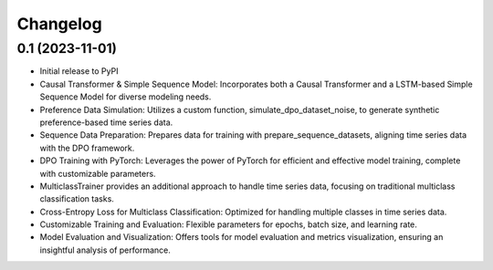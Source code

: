 .. _changelog:

===========
 Changelog
===========

.. _v0_1:

0.1 (2023-11-01)
----------------

- Initial release to PyPI
- Causal Transformer & Simple Sequence Model: Incorporates both a Causal Transformer and a LSTM-based Simple Sequence Model for diverse modeling needs.
- Preference Data Simulation: Utilizes a custom function, simulate_dpo_dataset_noise, to generate synthetic preference-based time series data.
- Sequence Data Preparation: Prepares data for training with prepare_sequence_datasets, aligning time series data with the DPO framework.
- DPO Training with PyTorch: Leverages the power of PyTorch for efficient and effective model training, complete with customizable parameters.
- MulticlassTrainer provides an additional approach to handle time series data, focusing on traditional multiclass classification tasks. 
- Cross-Entropy Loss for Multiclass Classification: Optimized for handling multiple classes in time series data.
- Customizable Training and Evaluation: Flexible parameters for epochs, batch size, and learning rate.
- Model Evaluation and Visualization: Offers tools for model evaluation and metrics visualization, ensuring an insightful analysis of performance.
